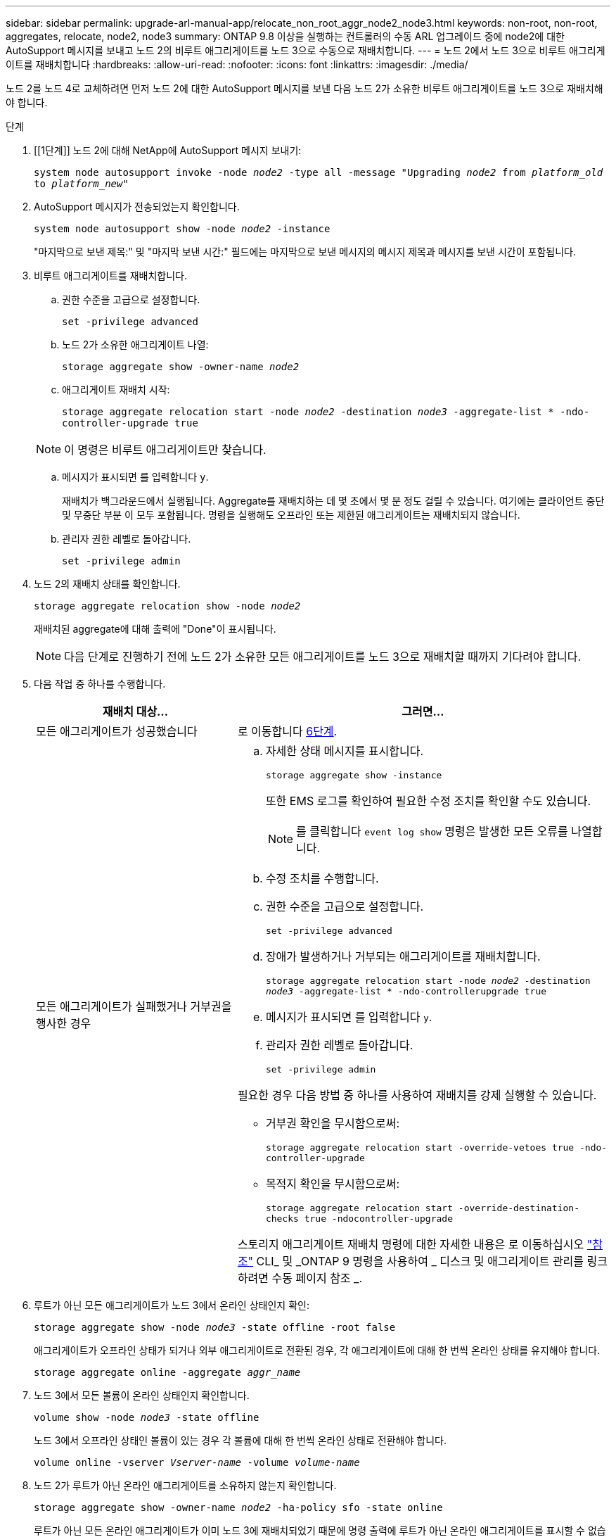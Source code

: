 ---
sidebar: sidebar 
permalink: upgrade-arl-manual-app/relocate_non_root_aggr_node2_node3.html 
keywords: non-root, non-root, aggregates, relocate, node2, node3 
summary: ONTAP 9.8 이상을 실행하는 컨트롤러의 수동 ARL 업그레이드 중에 node2에 대한 AutoSupport 메시지를 보내고 노드 2의 비루트 애그리게이트를 노드 3으로 수동으로 재배치합니다. 
---
= 노드 2에서 노드 3으로 비루트 애그리게이트를 재배치합니다
:hardbreaks:
:allow-uri-read: 
:nofooter: 
:icons: font
:linkattrs: 
:imagesdir: ./media/


[role="lead"]
노드 2를 노드 4로 교체하려면 먼저 노드 2에 대한 AutoSupport 메시지를 보낸 다음 노드 2가 소유한 비루트 애그리게이트를 노드 3으로 재배치해야 합니다.

.단계
. [[1단계]] 노드 2에 대해 NetApp에 AutoSupport 메시지 보내기:
+
`system node autosupport invoke -node _node2_ -type all -message "Upgrading _node2_ from _platform_old_ to _platform_new_"`

. AutoSupport 메시지가 전송되었는지 확인합니다.
+
`system node autosupport show -node _node2_ -instance`

+
"마지막으로 보낸 제목:" 및 "마지막 보낸 시간:" 필드에는 마지막으로 보낸 메시지의 메시지 제목과 메시지를 보낸 시간이 포함됩니다.

. [[step3]] 비루트 애그리게이트를 재배치합니다.
+
.. 권한 수준을 고급으로 설정합니다.
+
`set -privilege advanced`

.. 노드 2가 소유한 애그리게이트 나열:
+
`storage aggregate show -owner-name _node2_`

.. 애그리게이트 재배치 시작:
+
`storage aggregate relocation start -node _node2_ -destination _node3_ -aggregate-list * -ndo-controller-upgrade true`

+

NOTE: 이 명령은 비루트 애그리게이트만 찾습니다.

.. 메시지가 표시되면 를 입력합니다 `y`.
+
재배치가 백그라운드에서 실행됩니다. Aggregate를 재배치하는 데 몇 초에서 몇 분 정도 걸릴 수 있습니다. 여기에는 클라이언트 중단 및 무중단 부분 이 모두 포함됩니다. 명령을 실행해도 오프라인 또는 제한된 애그리게이트는 재배치되지 않습니다.

.. 관리자 권한 레벨로 돌아갑니다.
+
`set -privilege admin`



. 노드 2의 재배치 상태를 확인합니다.
+
`storage aggregate relocation show -node _node2_`

+
재배치된 aggregate에 대해 출력에 "Done"이 표시됩니다.

+

NOTE: 다음 단계로 진행하기 전에 노드 2가 소유한 모든 애그리게이트를 노드 3으로 재배치할 때까지 기다려야 합니다.

. 다음 작업 중 하나를 수행합니다.
+
[cols="35,65"]
|===
| 재배치 대상... | 그러면... 


| 모든 애그리게이트가 성공했습니다 | 로 이동합니다 <<man_relocate_2_3_step6,6단계>>. 


| 모든 애그리게이트가 실패했거나 거부권을 행사한 경우  a| 
.. 자세한 상태 메시지를 표시합니다.
+
`storage aggregate show -instance`

+
또한 EMS 로그를 확인하여 필요한 수정 조치를 확인할 수도 있습니다.

+

NOTE: 를 클릭합니다 `event log show` 명령은 발생한 모든 오류를 나열합니다.

.. 수정 조치를 수행합니다.
.. 권한 수준을 고급으로 설정합니다.
+
`set -privilege advanced`

.. 장애가 발생하거나 거부되는 애그리게이트를 재배치합니다.
+
`storage aggregate relocation start -node _node2_ -destination _node3_ -aggregate-list * -ndo-controllerupgrade true`

.. 메시지가 표시되면 를 입력합니다 `y`.
.. 관리자 권한 레벨로 돌아갑니다.
+
`set -privilege admin`



필요한 경우 다음 방법 중 하나를 사용하여 재배치를 강제 실행할 수 있습니다.

** 거부권 확인을 무시함으로써:
+
`storage aggregate relocation start -override-vetoes true -ndo-controller-upgrade`

** 목적지 확인을 무시함으로써:
+
`storage aggregate relocation start -override-destination-checks true -ndocontroller-upgrade`



스토리지 애그리게이트 재배치 명령에 대한 자세한 내용은 로 이동하십시오 link:other_references.html["참조"] CLI_ 및 _ONTAP 9 명령을 사용하여 _ 디스크 및 애그리게이트 관리를 링크하려면 수동 페이지 참조 _.

|===
. [[man_relocate_2_3_step6]]루트가 아닌 모든 애그리게이트가 노드 3에서 온라인 상태인지 확인:
+
`storage aggregate show -node _node3_ -state offline -root false`

+
애그리게이트가 오프라인 상태가 되거나 외부 애그리게이트로 전환된 경우, 각 애그리게이트에 대해 한 번씩 온라인 상태를 유지해야 합니다.

+
`storage aggregate online -aggregate _aggr_name_`

. 노드 3에서 모든 볼륨이 온라인 상태인지 확인합니다.
+
`volume show -node _node3_ -state offline`

+
노드 3에서 오프라인 상태인 볼륨이 있는 경우 각 볼륨에 대해 한 번씩 온라인 상태로 전환해야 합니다.

+
`volume online -vserver _Vserver-name_ -volume _volume-name_`

. 노드 2가 루트가 아닌 온라인 애그리게이트를 소유하지 않는지 확인합니다.
+
`storage aggregate show -owner-name _node2_ -ha-policy sfo -state online`

+
루트가 아닌 모든 온라인 애그리게이트가 이미 노드 3에 재배치되었기 때문에 명령 출력에 루트가 아닌 온라인 애그리게이트를 표시할 수 없습니다.


